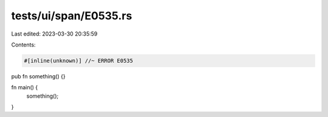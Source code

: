 tests/ui/span/E0535.rs
======================

Last edited: 2023-03-30 20:35:59

Contents:

.. code-block:: rs

    #[inline(unknown)] //~ ERROR E0535
pub fn something() {}

fn main() {
    something();
}


